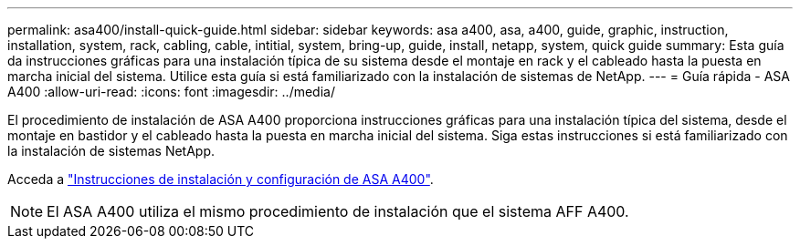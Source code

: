 ---
permalink: asa400/install-quick-guide.html 
sidebar: sidebar 
keywords: asa a400, asa, a400, guide, graphic, instruction, installation, system, rack, cabling, cable, intitial, system, bring-up, guide, install, netapp, system, quick guide 
summary: Esta guía da instrucciones gráficas para una instalación típica de su sistema desde el montaje en rack y el cableado hasta la puesta en marcha inicial del sistema. Utilice esta guía si está familiarizado con la instalación de sistemas de NetApp. 
---
= Guía rápida - ASA A400
:allow-uri-read: 
:icons: font
:imagesdir: ../media/


[role="lead"]
El procedimiento de instalación de ASA A400 proporciona instrucciones gráficas para una instalación típica del sistema, desde el montaje en bastidor y el cableado hasta la puesta en marcha inicial del sistema. Siga estas instrucciones si está familiarizado con la instalación de sistemas NetApp.

Acceda a link:../media/PDF/215-14510_2020_09_en-us_AFFA400_ISI.pdf["Instrucciones de instalación y configuración de ASA A400"^].


NOTE: El ASA A400 utiliza el mismo procedimiento de instalación que el sistema AFF A400.
